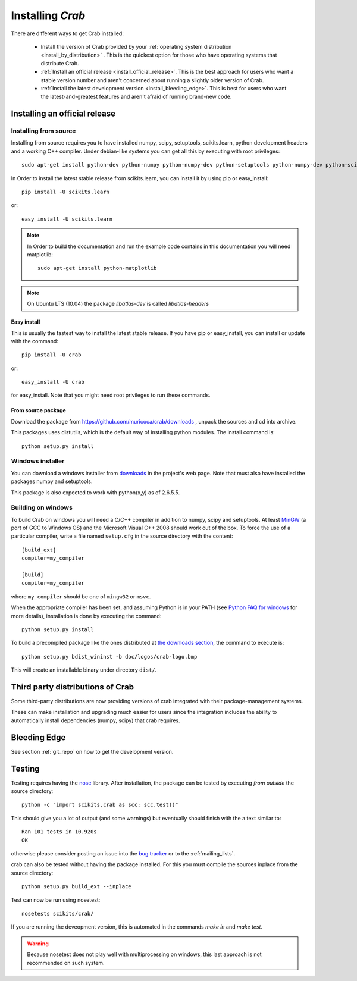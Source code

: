 ===============================
Installing `Crab`
===============================

There are different ways to get Crab installed:

  * Install the version of Crab provided by your
    :ref:`operating system distribution <install_by_distribution>` . This
    is the quickest option for those who have operating systems that
    distribute Crab.

  * :ref:`Install an official release <install_official_release>`. This
    is the best approach for users who want a stable version number
    and aren't concerned about running a slightly older version of
    Crab.

  * :ref:`Install the latest development version
    <install_bleeding_edge>`.  This is best for users who want the
    latest-and-greatest features and aren't afraid of running
    brand-new code.



.. _install_official_release:

Installing an official release
==============================


Installing from source
----------------------

Installing from source requires you to have installed numpy,
scipy, setuptools, scikits.learn, python development headers and a working C++
compiler. Under debian-like systems you can get all this by executing
with root privileges::

    sudo apt-get install python-dev python-numpy python-numpy-dev python-setuptools python-numpy-dev python-scipy libatlas-dev g++


In Order to install the latest stable release from scikits.learn, you can
install it by using pip or easy_install::

	    pip install -U scikits.learn

or::

	    easy_install -U scikits.learn

.. note::

    In Order to build the documentation and run the example code contains in
    this documentation you will need matplotlib::

        sudo apt-get install python-matplotlib

.. note::

    On Ubuntu LTS (10.04) the package `libatlas-dev` is called `libatlas-headers`

Easy install
~~~~~~~~~~~~

This is usually the fastest way to install the latest stable
release. If you have pip or easy_install, you can install or update
with the command::

    pip install -U crab

or::

    easy_install -U crab

for easy_install. Note that you might need root privileges to run
these commands.


From source package
~~~~~~~~~~~~~~~~~~~

Download the package from https://github.com/muricoca/crab/downloads
, unpack the sources and cd into archive.

This packages uses distutils, which is the default way of installing
python modules. The install command is::

  python setup.py install


Windows installer
-----------------

You can download a windows installer from `downloads
<https://github.com/muricoca/crab/downloads>`_ in the
project's web page. Note that must also have installed the packages
numpy and setuptools.

This package is also expected to work with python(x,y) as of 2.6.5.5.


.. _build_on_windows

Building on windows
-------------------

To build Crab on windows you will need a C/C++ compiler in
addition to numpy, scipy and setuptools. At least
`MinGW <http://www.mingw.org>`_ (a port of GCC to Windows OS) and the
Microsoft Visual C++ 2008 should work out of the box. To force the use
of a particular compiler, write a file named ``setup.cfg`` in the
source directory with the content::

    [build_ext]
    compiler=my_compiler

    [build]
    compiler=my_compiler

where ``my_compiler`` should be one of ``mingw32`` or ``msvc``.

When the appropriate compiler has been set, and assuming Python is
in your PATH (see
`Python FAQ for windows <http://docs.python.org/faq/windows.html>`_
for more details), installation is done by
executing the command::

    python setup.py install


To build a precompiled package like the ones distributed at
`the downloads section <https://github.com/muricoca/crab/downloads>`_,
the command to execute is::

    python setup.py bdist_wininst -b doc/logos/crab-logo.bmp

This will create an installable binary under directory ``dist/``.


.. _install_by_distribution:

Third party distributions of Crab
==========================================

Some third-party distributions are now providing versions of
crab integrated with their package-management systems.

These can make installation and upgrading much easier for users since
the integration includes the ability to automatically install
dependencies (numpy, scipy) that crab requires.


.. _install_bleeding_edge:

Bleeding Edge
=============

See section :ref:`git_repo` on how to get the development version.


.. _testing:

Testing
=======

Testing requires having the `nose
<http://somethingaboutorange.com/mrl/projects/nose/>`_ library. After
installation, the package can be tested by executing *from outside* the
source directory::

    python -c "import scikits.crab as scc; scc.test()"

This should give you a lot of output (and some warnings) but
eventually should finish with the a text similar to::

           Ran 101 tests in 10.920s
           OK

otherwise please consider posting an issue into the `bug tracker
<https://github.com/muricoca/crab/issues>`_ or to the
:ref:`mailing_lists`.

crab can also be tested without having the package
installed. For this you must compile the sources inplace from the
source directory::

    python setup.py build_ext --inplace

Test can now be run using nosetest::

     nosetests scikits/crab/

If you are running the deveopment version, this is automated in the
commands `make in` and `make test`.

.. warning::

   Because nosetest does not play well with multiprocessing on
   windows, this last approach is not recommended on such system.